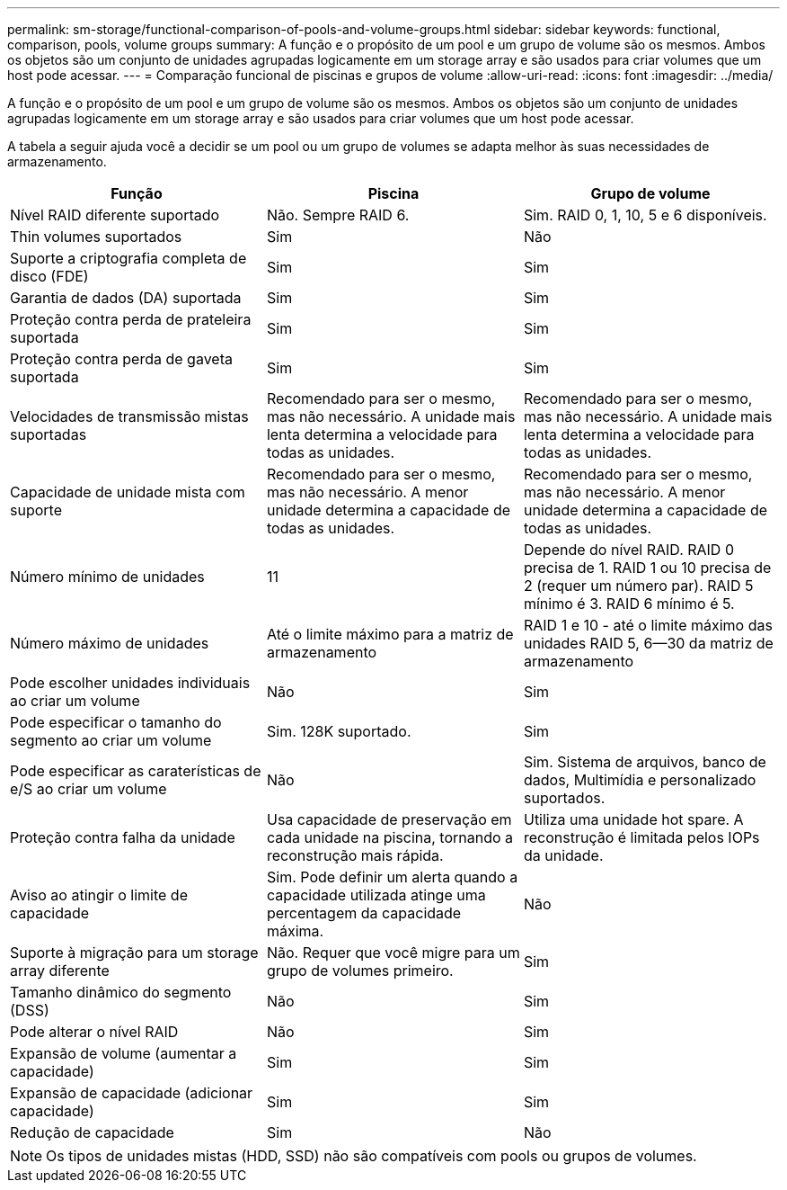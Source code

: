 ---
permalink: sm-storage/functional-comparison-of-pools-and-volume-groups.html 
sidebar: sidebar 
keywords: functional, comparison, pools, volume groups 
summary: A função e o propósito de um pool e um grupo de volume são os mesmos. Ambos os objetos são um conjunto de unidades agrupadas logicamente em um storage array e são usados para criar volumes que um host pode acessar. 
---
= Comparação funcional de piscinas e grupos de volume
:allow-uri-read: 
:icons: font
:imagesdir: ../media/


[role="lead"]
A função e o propósito de um pool e um grupo de volume são os mesmos. Ambos os objetos são um conjunto de unidades agrupadas logicamente em um storage array e são usados para criar volumes que um host pode acessar.

A tabela a seguir ajuda você a decidir se um pool ou um grupo de volumes se adapta melhor às suas necessidades de armazenamento.

[cols="3*"]
|===
| Função | Piscina | Grupo de volume 


 a| 
Nível RAID diferente suportado
 a| 
Não. Sempre RAID 6.
 a| 
Sim. RAID 0, 1, 10, 5 e 6 disponíveis.



 a| 
Thin volumes suportados
 a| 
Sim
 a| 
Não



 a| 
Suporte a criptografia completa de disco (FDE)
 a| 
Sim
 a| 
Sim



 a| 
Garantia de dados (DA) suportada
 a| 
Sim
 a| 
Sim



 a| 
Proteção contra perda de prateleira suportada
 a| 
Sim
 a| 
Sim



 a| 
Proteção contra perda de gaveta suportada
 a| 
Sim
 a| 
Sim



 a| 
Velocidades de transmissão mistas suportadas
 a| 
Recomendado para ser o mesmo, mas não necessário. A unidade mais lenta determina a velocidade para todas as unidades.
 a| 
Recomendado para ser o mesmo, mas não necessário. A unidade mais lenta determina a velocidade para todas as unidades.



 a| 
Capacidade de unidade mista com suporte
 a| 
Recomendado para ser o mesmo, mas não necessário. A menor unidade determina a capacidade de todas as unidades.
 a| 
Recomendado para ser o mesmo, mas não necessário. A menor unidade determina a capacidade de todas as unidades.



 a| 
Número mínimo de unidades
 a| 
11
 a| 
Depende do nível RAID. RAID 0 precisa de 1. RAID 1 ou 10 precisa de 2 (requer um número par). RAID 5 mínimo é 3. RAID 6 mínimo é 5.



 a| 
Número máximo de unidades
 a| 
Até o limite máximo para a matriz de armazenamento
 a| 
RAID 1 e 10 - até o limite máximo das unidades RAID 5, 6--30 da matriz de armazenamento



 a| 
Pode escolher unidades individuais ao criar um volume
 a| 
Não
 a| 
Sim



 a| 
Pode especificar o tamanho do segmento ao criar um volume
 a| 
Sim. 128K suportado.
 a| 
Sim



 a| 
Pode especificar as caraterísticas de e/S ao criar um volume
 a| 
Não
 a| 
Sim. Sistema de arquivos, banco de dados, Multimídia e personalizado suportados.



 a| 
Proteção contra falha da unidade
 a| 
Usa capacidade de preservação em cada unidade na piscina, tornando a reconstrução mais rápida.
 a| 
Utiliza uma unidade hot spare. A reconstrução é limitada pelos IOPs da unidade.



 a| 
Aviso ao atingir o limite de capacidade
 a| 
Sim. Pode definir um alerta quando a capacidade utilizada atinge uma percentagem da capacidade máxima.
 a| 
Não



 a| 
Suporte à migração para um storage array diferente
 a| 
Não. Requer que você migre para um grupo de volumes primeiro.
 a| 
Sim



 a| 
Tamanho dinâmico do segmento (DSS)
 a| 
Não
 a| 
Sim



 a| 
Pode alterar o nível RAID
 a| 
Não
 a| 
Sim



 a| 
Expansão de volume (aumentar a capacidade)
 a| 
Sim
 a| 
Sim



 a| 
Expansão de capacidade (adicionar capacidade)
 a| 
Sim
 a| 
Sim



 a| 
Redução de capacidade
 a| 
Sim
 a| 
Não

|===
[NOTE]
====
Os tipos de unidades mistas (HDD, SSD) não são compatíveis com pools ou grupos de volumes.

====